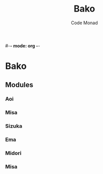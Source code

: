 
#-*- mode: org -*-
#+TITLE:Bako
#+AUTHOR:Code Monad

* Bako 
** Modules
*** Aoi
*** Misa
*** Sizuka
*** Ema
*** Midori
*** Misa
